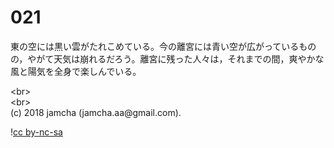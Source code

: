 #+OPTIONS: toc:nil
#+OPTIONS: \n:t

* 021

  東の空には黒い雲がたれこめている。今の離宮には青い空が広がっているものの，やがて天気は崩れるだろう。離宮に残った人々は，それまでの間，爽やかな風と陽気を全身で楽しんでいる。

  

  <br>
  <br>
  (c) 2018 jamcha (jamcha.aa@gmail.com).

  ![[http://i.creativecommons.org/l/by-nc-sa/4.0/88x31.png][cc by-nc-sa]]
